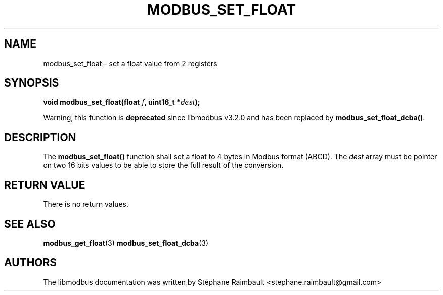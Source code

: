 '\" t
.\"     Title: modbus_set_float
.\"    Author: [see the "AUTHORS" section]
.\" Generator: DocBook XSL Stylesheets v1.78.1 <http://docbook.sf.net/>
.\"      Date: 06/26/2017
.\"    Manual: libmodbus Manual
.\"    Source: libmodbus v3.1.4
.\"  Language: English
.\"
.TH "MODBUS_SET_FLOAT" "3" "06/26/2017" "libmodbus v3\&.1\&.4" "libmodbus Manual"
.\" -----------------------------------------------------------------
.\" * Define some portability stuff
.\" -----------------------------------------------------------------
.\" ~~~~~~~~~~~~~~~~~~~~~~~~~~~~~~~~~~~~~~~~~~~~~~~~~~~~~~~~~~~~~~~~~
.\" http://bugs.debian.org/507673
.\" http://lists.gnu.org/archive/html/groff/2009-02/msg00013.html
.\" ~~~~~~~~~~~~~~~~~~~~~~~~~~~~~~~~~~~~~~~~~~~~~~~~~~~~~~~~~~~~~~~~~
.ie \n(.g .ds Aq \(aq
.el       .ds Aq '
.\" -----------------------------------------------------------------
.\" * set default formatting
.\" -----------------------------------------------------------------
.\" disable hyphenation
.nh
.\" disable justification (adjust text to left margin only)
.ad l
.\" -----------------------------------------------------------------
.\" * MAIN CONTENT STARTS HERE *
.\" -----------------------------------------------------------------
.SH "NAME"
modbus_set_float \- set a float value from 2 registers
.SH "SYNOPSIS"
.sp
\fBvoid modbus_set_float(float \fR\fB\fIf\fR\fR\fB, uint16_t *\fR\fB\fIdest\fR\fR\fB);\fR
.sp
Warning, this function is \fBdeprecated\fR since libmodbus v3\&.2\&.0 and has been replaced by \fBmodbus_set_float_dcba()\fR\&.
.SH "DESCRIPTION"
.sp
The \fBmodbus_set_float()\fR function shall set a float to 4 bytes in Modbus format (ABCD)\&. The \fIdest\fR array must be pointer on two 16 bits values to be able to store the full result of the conversion\&.
.SH "RETURN VALUE"
.sp
There is no return values\&.
.SH "SEE ALSO"
.sp
\fBmodbus_get_float\fR(3) \fBmodbus_set_float_dcba\fR(3)
.SH "AUTHORS"
.sp
The libmodbus documentation was written by Stéphane Raimbault <stephane\&.raimbault@gmail\&.com>
